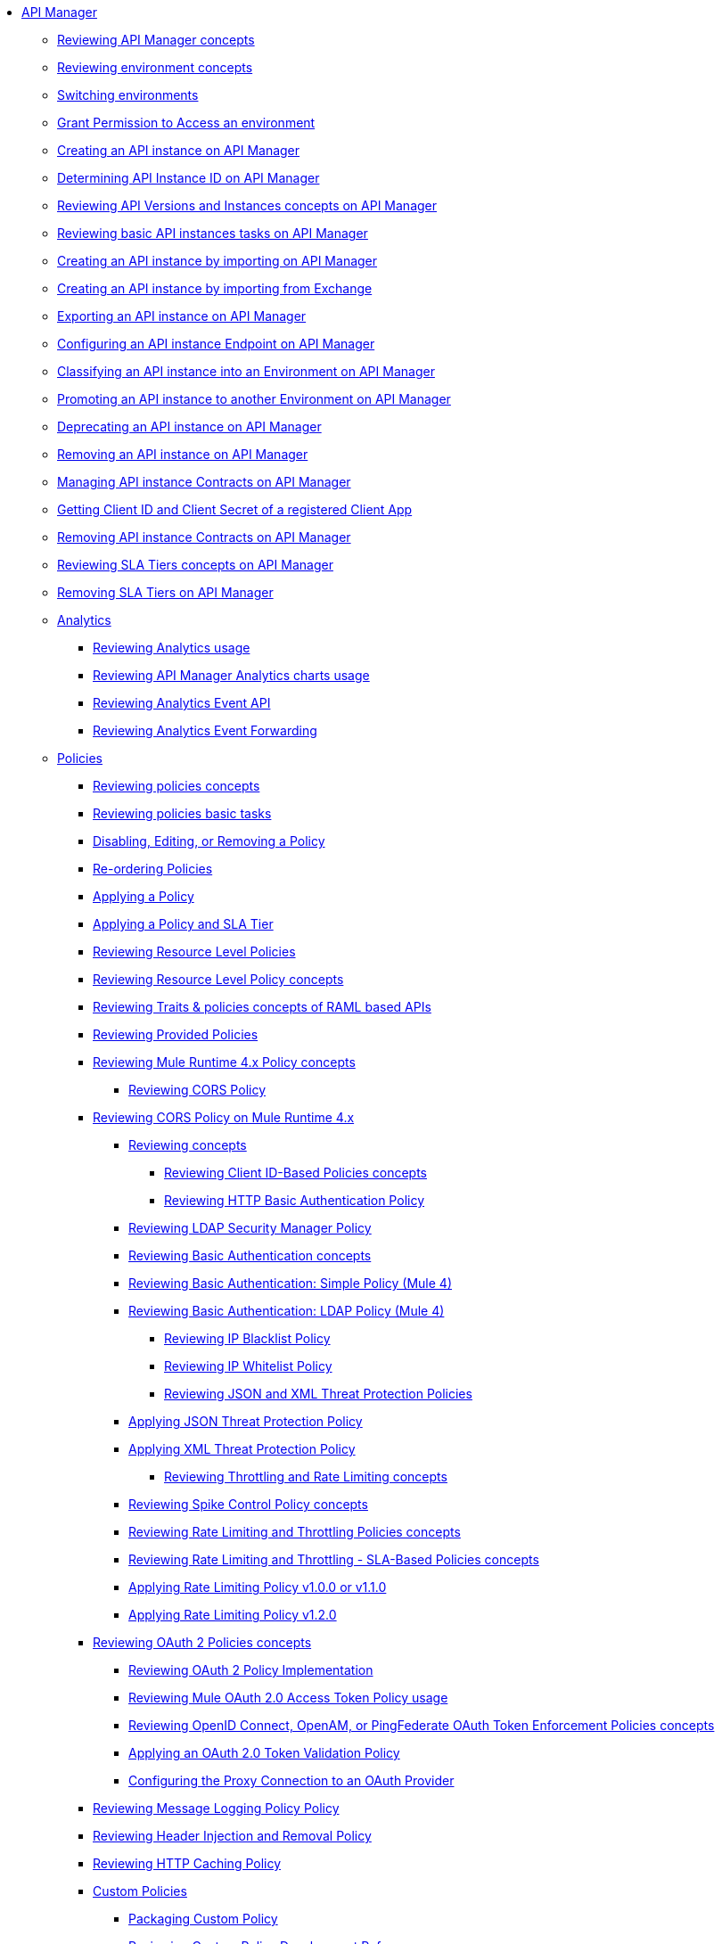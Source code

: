 // TOC File
* link:/api-manager/v/2.x/index[API Manager]
+
// API Manager general
** link:/api-manager/v/2.x/latest-overview-concept[Reviewing API Manager concepts]
** link:/api-manager/v/2.x/environments-concept[Reviewing environment concepts]
** link:/api-manager/v/2.x/switch-environment-task[Switching environments]
** link:/api-manager/v/2.x/environment-permission-task[Grant Permission to Access an environment]
** link:/api-manager/v/2.x/create-instance-task[Creating an API instance on API Manager]
** link:/api-manager/v/2.x/find-api-id-task[Determining API Instance ID on API Manager]
** link:/api-manager/v/2.x/manage-versions-instances-concept[Reviewing API Versions and Instances concepts on API Manager]
** link:/api-manager/v/2.x/latest-tasks[Reviewing basic API instances tasks on API Manager]
** link:/api-manager/v/2.x/import-api-task[Creating an API instance by importing on API Manager]
** link:/api-manager/v/2.x/manage-exchange-api-task[Creating an API instance by importing from Exchange]
** link:/api-manager/v/2.x/export-api-latest-task[Exporting an API instance on API Manager]
** link:/api-manager/v/2.x/configure-api-task[Configuring an API instance Endpoint on API Manager]
** link:/api-manager/v/2.x/classify-api-task[Classifying an API instance into an Environment on API Manager]
** link:/api-manager/v/2.x/promote-api-task[Promoting an API instance to another Environment on API Manager]
** link:/api-manager/v/2.x/deprecate-api-latest-task[Deprecating an API instance on API Manager]
** link:/api-manager/v/2.x/delete-api-task[Removing an API instance on API Manager]
** link:/api-manager/v/2.x/manage-client-apps-latest-task[Managing API instance Contracts on API Manager]
** link:/api-manager/v/2.x/access-client-app-id-task[Getting Client ID and Client Secret of a registered Client App]
** link:/api-manager/v/2.x/remove-client-app-latest-task[Removing API instance Contracts on API Manager]
** link:/api-manager/v/2.x/defining-sla-tiers[Reviewing SLA Tiers concepts on API Manager]
** link:/api-manager/v/2.x/delete-sla-tier-task[Removing SLA Tiers on API Manager]
+
// Analytics
** link:/api-manager/v/2.x/analytics-concept[Analytics]
*** link:/api-manager/v/2.x/viewing-api-analytics[Reviewing Analytics usage]
*** link:/api-manager/v/2.x/analytics-chart[Reviewing API Manager Analytics charts usage]
*** link:/api-manager/v/2.x/analytics-event-api[Reviewing Analytics Event API]
*** link:/api-manager/v/2.x/analytics-event-forward[Reviewing Analytics Event Forwarding]
+
// Policies
** link:/api-manager/v/2.x/policies-4-concept[Policies]
*** link:/api-manager/v/2.x/policies-whats-new-concept[Reviewing policies concepts]
*** link:/api-manager/v/2.x/basic-policy-tasks-index[Reviewing policies basic tasks]
*** link:/api-manager/v/2.x/disable-edit-remove-task[Disabling, Editing, or Removing a Policy]
*** link:/api-manager/v/2.x/re-order-policies-task[Re-ordering Policies]
*** link:/api-manager/v/2.x/using-policies[Applying a Policy]
*** link:/api-manager/v/2.x/tutorial-manage-an-api[Applying a Policy and SLA Tier]
*** link:/api-manager/v/2.x/resource-level-policies-about[Reviewing Resource Level Policies]
*** link:/api-manager/v/2.x/resource-level-policy-reference[Reviewing Resource Level Policy concepts]
*** link:/api-manager/v/2.x/prepare-raml-task[Reviewing Traits & policies concepts of RAML based APIs]
+
// Policies: OOTB
*** link:/api-manager/v/2.x/available-policies[Reviewing Provided Policies]
*** link:/api-manager/v/2.x/mule4-policy-reference[Reviewing Mule Runtime 4.x Policy concepts]
**** link:/api-manager/v/2.x/cors-policy[Reviewing CORS Policy]
*** link:/api-manager/v/2.x/cors-mule4[Reviewing CORS Policy on Mule Runtime 4.x]
***** link:/api-manager/v/2.x/cors-reference[Reviewing concepts]
**** link:/api-manager/v/2.x/client-id-based-policies[Reviewing Client ID-Based Policies concepts]
**** link:/api-manager/v/2.x/http-basic-authentication-policy[Reviewing HTTP Basic Authentication Policy]
***** link:/api-manager/v/2.x/ldap-security-manager[Reviewing LDAP Security Manager Policy]
***** link:/api-manager/v/2.x/basic-authentication-concept[Reviewing Basic Authentication concepts]
***** link:/api-manager/v/2.x/basic-authentication-simple-concept[Reviewing Basic Authentication: Simple Policy (Mule 4)]
***** link:/api-manager/v/2.x/basic-authentication-ldap-concept[Reviewing Basic Authentication: LDAP Policy (Mule 4)]
**** link:/api-manager/v/2.x/ip-blacklist[Reviewing IP Blacklist Policy]
**** link:/api-manager/v/2.x/ip-whitelist[Reviewing IP Whitelist Policy]
**** link:/api-manager/v/2.x/json-xml-threat-policy[Reviewing JSON and XML Threat Protection Policies]
***** link:/api-manager/v/2.x/apply-configure-json-threat-task[Applying JSON Threat Protection Policy]
***** link:/api-manager/v/2.x/apply-configure-xml-threat-task[Applying XML Threat Protection Policy]
**** link:/api-manager/v/2.x/throttling-rate-limit-concept[Reviewing Throttling and Rate Limiting concepts]
***** link:/api-manager/v/2.x/spike-control-reference[Reviewing Spike Control Policy concepts]
***** link:/api-manager/v/2.x/rate-limiting-and-throttling[Reviewing Rate Limiting and Throttling Policies concepts]
***** link:/api-manager/v/2.x/rate-limiting-and-throttling-sla-based-policies[Reviewing Rate Limiting and Throttling - SLA-Based Policies concepts]
***** link:/api-manager/v/2.x/configure-rate-limiting-task[Applying Rate Limiting Policy v1.0.0 or v1.1.0]
***** link:/api-manager/v/2.x/rate-limit-1.2.0-task[Applying Rate Limiting Policy v1.2.0]
*** link:/api-manager/v/2.x/oauth2-policies-new[Reviewing OAuth 2 Policies concepts]
**** link:/api-manager/v/2.x/oauth-policy-implementation-concept[Reviewing OAuth 2 Policy Implementation]
**** link:/api-manager/v/2.x/external-oauth-2.0-token-validation-policy[Reviewing Mule OAuth 2.0 Access Token Policy usage]
**** link:/api-manager/v/2.x/openam-oauth-token-enforcement-policy[Reviewing OpenID Connect, OpenAM, or PingFederate OAuth Token Enforcement Policies concepts]
**** link:/api-manager/v/2.x/apply-oauth-token-policy-task[Applying an OAuth 2.0 Token Validation Policy]
**** link:/api-manager/v/2.x/configure-oauth-proxy-task[Configuring the Proxy Connection to an OAuth Provider]
*** link:/api-manager/v/2.x/message-logging-policy[Reviewing Message Logging Policy Policy]
*** link:/api-manager/v/2.x/header-inject-remove-task[Reviewing Header Injection and Removal Policy]
*** link:/api-manager/v/2.x/http-caching-policy[Reviewing HTTP Caching Policy]
+
// Policies: Custom
*** link:/api-manager/v/2.x/custom-policy-index-latest[Custom Policies]
**** link:/api-manager/v/2.x/policy-scope-size-concept[Packaging Custom Policy]
**** link:/api-manager/v/2.x/develop-custom-policies-reference[Reviewing Custom Policy Development Reference]
**** link:/api-manager/v/2.x/custom-policy-4-reference[Reviewing Custom Policy General Reference]
**** link:/api-manager/v/2.x/http-policy-transform[Reviewing HTTP Policy Transform Extension]
**** link:/api-manager/v/2.x/upload-policy-exchange-task[Uploading a Policy to Exchange]
**** link:/api-manager/v/2.x/add-remove-headers-concept[Adding/Removing headers example]
***** link:/api-manager/v/2.x/add-remove-headers-latest-task[Adding/Removing Headers]
***** link:/api-manager/v/2.x/add-remove-headers[Testing removing headers Custom Policy example]
**** link:/api-manager/v/2.x/caching-in-a-custom-policy-mule-4[Removing HTTP Caching Custom Policy example]
+
// Policies: Offline
*** link:/api-manager/v/2.x/offline-policy-task[Applying Offline policies]
*** link:/api-manager/v/2.x/offline-remove-task[Removing Offline policies]
+
// API Proxy
** link:/api-manager/v/2.x/proxy-advantages[Reviewing API Proxy concepts]
*** link:/api-manager/v/2.x/wsdl-raml-http-proxy-reference[Analyzing API Proxy Taxonomy]
*** link:/api-manager/v/2.x/proxy-latest-concept[Deploying an API Proxy]
*** link:/api-manager/v/2.x/proxy-deploy-cloudhub-latest-task[Deploying an API Proxy to CloudHub]
*** link:/api-manager/v/2.x/proxy-deploy-hybrid-latest-task[Deploying an API Proxy to Hybrid]
*** link:/api-manager/v/2.x/download-proxy-task[Downloading an API Proxy]
+
// Mule oAuth 2.0 provider
** link:/api-manager/v/2.x/aes-oauth-faq[Reviewing Mule OAuth Provider concepts]
*** link:/api-manager/v/2.x/to-use-authentication[Authenticating using the Mule OAuth 2.0 Provider]
*** link:/api-manager/v/2.x/oauth-build-provider-prerequisites-about[Reviewing Mule OAuth 2.0 Provider Prerequisites]
*** link:/api-manager/v/2.x/building-an-external-oauth-2.0-provider-application[Building the Mule OAuth 2.0 Provider]
*** link:/api-manager/v/2.x/to-deploy-provider[Deploying the Mule OAuth 2.0 Provider]
*** link:/api-manager/v/2.x/to-test-local-provider[Testing a Local Mule OAuth 2.0 Provider]
*** link:/api-manager/v/2.x/to-test-remote-provider[Testing a Remote Mule OAuth 2.0 Provider]
*** link:/api-manager/v/2.x/to-configure-provider-multiple-workers[Configuring Mule OAuth 2.0 Provider to work on Multiple Workers]
*** link:/api-manager/v/2.x/oauth-dance-about[Reviewing OAuth 2.0 Dance concepts]
*** link:/api-manager/v/2.x/about-configure-api-for-oauth[Reviewing OAuth 2.0 Policy Prerequisites]
*** link:/api-manager/v/2.x/oauth-service-provider-reference[Reviewing OAuth 2.0 Service Provider concepts]
*** link:/api-manager/v/2.x/oauth-grant-types-about[Reviewing OAuth 2.0 Grant Types]
*** link:/api-manager/v/2.x/oauth-persist-obj-store-about[Reviewing OAuth Tokens 2.0 persistence mechanism]
*** link:/api-manager/v/2.x/oauth2-provider-configuration[Reviewing Mule OAuth 2.0 Provider Configuration concepts]
+
// Alerts
** link:/api-manager/v/2.x/using-api-alerts[Reviewing Alerts concepts]
*** link:/api-manager/v/2.x/add-api-alert-task[Adding an API Alert]
*** link:/api-manager/v/2.x/test-alert-task[Testing an API Alert]
*** link:/api-manager/v/2.x/view-delete-alerts-task[Viewing and Deleting API Alerts]
*** link:/api-manager/v/2.x/edit-enable-disable-alerts-task[Editing, Enabling, or Disabling API Alerts]
+
// Runtime
** link:/api-manager/v/2.x/gatekeeper[Reviewing API Gateway concepts]
*** link:/api-manager/v/2.x/gatekeeper[Reviewing API Gateway Gatekeeper Enhanced Security Reference]
*** link:/api-manager/v/2.x/gatekeeper-task[Enabling API Gateway Gatekeeper]
*** link:/api-manager/v/2.x/api-auto-discovery-new-concept[Reviewing API Gateway API Autodiscovery concepts]
*** link:/api-manager/v/2.x/configure-autodiscovery-4-task[Configuring API Gateway API Autodiscovery in a Mule 4 Application]
*** link:/api-manager/v/2.x/configure-autodiscovery-3-task[Configuring API Gateway API Autodiscovery in a Mule 3 Application]
